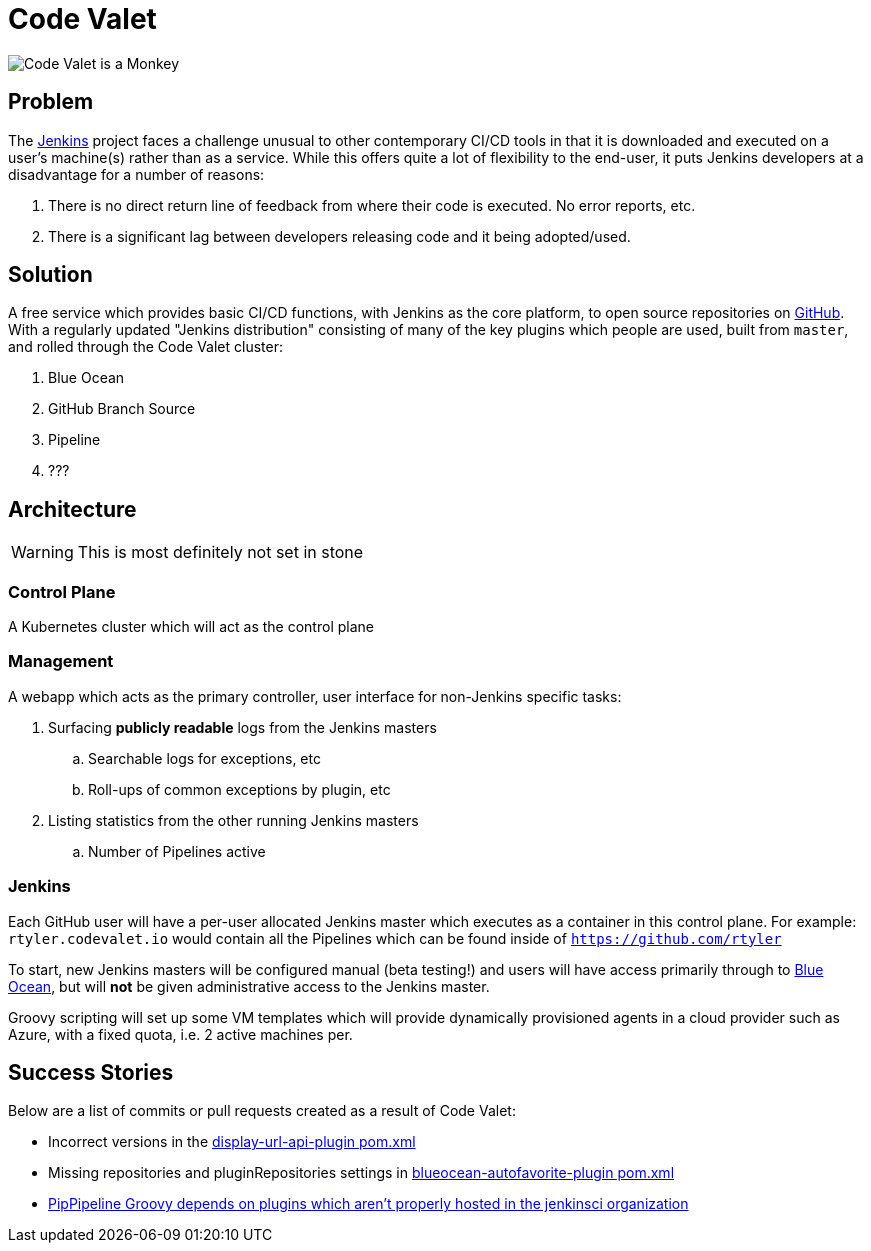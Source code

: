 = Code Valet

image::https://github.com/rtyler/codevalet/raw/master/assets/monkey-128.png[Code Valet is a Monkey]

== Problem

The link:https://jenkins.io[Jenkins] project faces a challenge unusual to other
contemporary CI/CD tools in that it is downloaded and executed on a user's
machine(s) rather than as a service. While this offers quite a lot of
flexibility to the end-user, it puts Jenkins developers at a disadvantage for a
number of reasons:

. There is no direct return line of feedback from where their code is executed.
  No error reports, etc.
. There is a significant lag between developers releasing code and it being
  adopted/used.


== Solution

A free service which provides basic CI/CD functions, with Jenkins as the core
platform, to open source repositories on link:https://github.com[GitHub]. With
a regularly updated "Jenkins distribution" consisting of many of the key
plugins which people are used, built from `master`, and rolled through the Code
Valet cluster:

. Blue Ocean
. GitHub Branch Source
. Pipeline
. ???



== Architecture

WARNING: This is most definitely not set in stone


=== Control Plane


A Kubernetes cluster which will act as the control plane


=== Management

A webapp which acts as the primary controller, user interface for non-Jenkins
specific tasks:

. Surfacing *publicly readable* logs from the Jenkins masters
.. Searchable logs for exceptions, etc
.. Roll-ups of common exceptions by plugin, etc
. Listing statistics from the other running Jenkins masters
.. Number of Pipelines active

=== Jenkins

Each GitHub user will have a per-user allocated Jenkins master which executes
as a container in this control plane. For example: `rtyler.codevalet.io` would
contain all the Pipelines which can be found inside of
`https://github.com/rtyler`

To start, new Jenkins masters will be configured manual (beta testing!) and
users will have access primarily through to
link:https://jenkins.io/projects/blueocean[Blue Ocean], but will **not** be
given administrative access to the Jenkins master.


Groovy scripting will set up some VM templates which will provide dynamically
provisioned agents in a cloud provider such as Azure, with a fixed quota, i.e.
2 active machines per.


== Success Stories

Below are a list of commits or pull requests created as a result of Code Valet:

* Incorrect versions in the link:https://github.com/jenkinsci/display-url-api-plugin/commit/563a48374dc03baa110e83f79ab1e783ab6de855[display-url-api-plugin pom.xml]
* Missing repositories and pluginRepositories settings in link:https://github.com/jenkinsci/blueocean-autofavorite-plugin/pull/10[blueocean-autofavorite-plugin pom.xml]
* link:https://issues.jenkins-ci.org/browse/JENKINS-45665[PipPipeline Groovy depends on plugins which aren't properly hosted in the jenkinsci organization]
